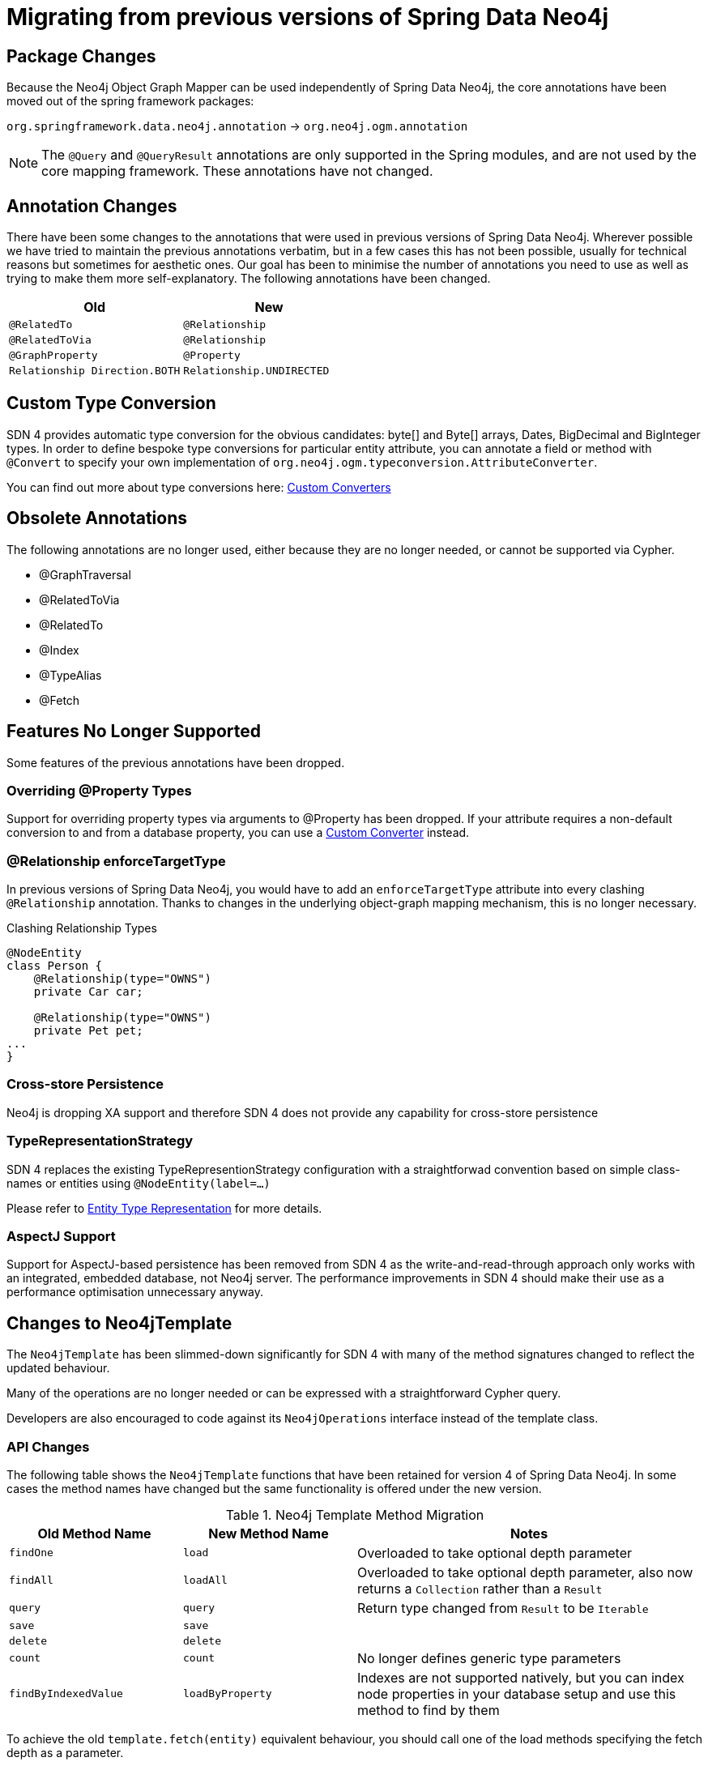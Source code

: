 [[reference_migration]]
= Migrating from previous versions of Spring Data Neo4j

== Package Changes
Because the Neo4j Object Graph Mapper can be used independently of Spring Data Neo4j, the core annotations have been
moved out of the spring framework packages:

`org.springframework.data.neo4j.annotation` -> `org.neo4j.ogm.annotation`

[NOTE]
====
The `@Query` and `@QueryResult` annotations are only supported in the Spring modules, and are not used by the core
mapping framework. These annotations have not changed.
====

== Annotation Changes
There have been some changes to the annotations that were used in previous versions of Spring Data Neo4j.
Wherever possible we have tried to maintain the previous annotations verbatim, but in a few cases this has not been
possible, usually for technical reasons but sometimes for aesthetic ones. Our goal has been to minimise the number
of annotations you need to use as well as trying to make them more self-explanatory. The following annotations
have been changed.

|===
h| Old h| New
m| @RelatedTo m| @Relationship
m| @RelatedToVia m| @Relationship
m| @GraphProperty m| @Property
m| Relationship Direction.BOTH m| Relationship.UNDIRECTED
|===

[[custom_converters]]
== Custom Type Conversion
SDN 4 provides automatic type conversion for the obvious candidates: byte[] and Byte[] arrays, Dates, BigDecimal and
BigInteger types. In order to define bespoke type conversions for particular entity attribute, you can annotate a
field or method with `@Convert` to specify your own implementation of `org.neo4j.ogm.typeconversion.AttributeConverter`.

You can find out more about type conversions here: <<reference_programming-model_conversion-custom,Custom Converters>>

== Obsolete Annotations

The following annotations are no longer used, either because they are no longer needed, or cannot be supported via Cypher.

* @GraphTraversal
* @RelatedToVia
* @RelatedTo
* @Index
* @TypeAlias
* @Fetch

== Features No Longer Supported

Some features of the previous annotations have been dropped.

=== Overriding @Property Types
Support for overriding property types via arguments to @Property has been dropped. If your attribute requires
a non-default conversion to and from a database property, you can use a <<custom_converters,Custom Converter>> instead.

=== @Relationship enforceTargetType
In previous versions of Spring Data Neo4j, you would have to add an `enforceTargetType` attribute into every clashing
`@Relationship` annotation.  Thanks to changes in the underlying object-graph mapping mechanism, this is no longer
necessary.

.Clashing Relationship Types
[source,java]
----
@NodeEntity
class Person {
    @Relationship(type="OWNS")
    private Car car;

    @Relationship(type="OWNS")
    private Pet pet;
...
}
----

=== Cross-store Persistence
Neo4j is dropping XA support and therefore SDN 4 does not provide any capability for cross-store persistence

=== TypeRepresentationStrategy
SDN 4 replaces the existing TypeRepresentionStrategy configuration with a straightforwad convention based on simple class-names
or entities using `@NodeEntity(label=...)`

Please refer to <<reference_programming_model_typerepresentationstrategy,Entity Type Representation>> for more details.

=== AspectJ Support
Support for AspectJ-based persistence has been removed from SDN 4 as the write-and-read-through approach only works with an integrated, embedded database, not Neo4j server. The performance improvements in SDN 4 should make their use as a performance optimisation unnecessary anyway.


== Changes to Neo4jTemplate

The `Neo4jTemplate` has been slimmed-down significantly for SDN 4 with many of the method signatures changed to reflect the updated behaviour.

Many of the operations are no longer needed or can be expressed with a straightforward Cypher query.

Developers are also encouraged to code against its `Neo4jOperations` interface instead of the template class.


=== API Changes

The following table shows the `Neo4jTemplate` functions that have been retained for version 4 of Spring Data Neo4j.  In some cases the method names have changed but the same functionality is offered under the new version.

[cols="1,1,2"]
.Neo4j Template Method Migration
|===
|Old Method Name|New Method Name|Notes

|`findOne`
|`load`
|Overloaded to take optional depth parameter

|`findAll`
|`loadAll`
|Overloaded to take optional depth parameter, also now returns a `Collection` rather than a `Result`

|`query`
|`query`
|Return type changed from `Result` to be `Iterable`

|`save`
|`save`
|

|`delete`
|`delete`
|

|`count`
|`count`
|No longer defines generic type parameters

|`findByIndexedValue`
|`loadByProperty`
|Indexes are not supported natively, but you can index node properties in your database setup and use this method to find by them

|===
 
To achieve the old `template.fetch(entity)` equivalent behaviour, you should call one of the load methods specifying the fetch depth as a parameter.

It's also worth noting that `exec(GraphCallback)` and the `create...()` methods have been made obsolete by Cypher.
Instead, you should now issue a Cypher query to the new `execute` method to create the nodes or relationships that you need.

Dynamic labels, properties and relationship types are not supported as of this version, server extensions should be considered instead.

== Indexing

The best way to retrieve start nodes for traversals and queries is by using Neo4j's integrated index facilities.
Spring Data Neo4j takes the view that index maintenance should not be part of your application code. 
For that reason, it does not provide any explicit index-related functionality.

However, it is very important that indices are in place for efficient node lookups.
Make sure those are applied to your test and especially production databases to guarantee efficient query execution.
Please make sure you read the http://neo4j.com/docs/stable/query-schema-index.html[Neo4j Documentation]
on indices.

=== Built-In Query DSL Support
Previous versions of SDN allowed you to use a DSL to generate Cypher queries. There are many different DSL
libraries available and you're free to use which of these - or none - that you want. With Cypher changing on a regular
basis, avoiding a DSL implementation in SDN means less ongoing maintenance and less likelihood of your code
being incompatible with future versions of Neo4j.

=== Graph Traversal and Node/Relationship Manipulation
These features cannot be supported by Cypher and have therefore been dropped from `Neo4jTemplate`.


Please provide feedback on the new APIs of SDN 4 and the migration needs to spring-data-neo4j@neotechnology.com or via a https://jira.spring.io/browse/DATAGRAPH[JIRA issue]
